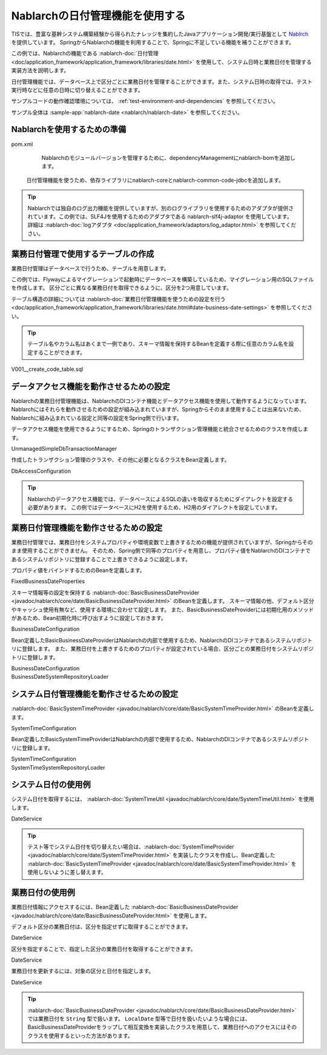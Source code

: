 Nablarchの日付管理機能を使用する
==================================================
TISでは、豊富な基幹システム構築経験から得られたナレッジを集約したJavaアプリケーション開発/実行基盤として `Nablrch <https://fintan.jp/page/1868/>`_ を提供しています。
SpringからNablarchの機能を利用することで、Springに不足している機能を補うことができます。

この例では、Nablarchの機能である :nablarch-doc:`日付管理 <doc/application_framework/application_framework/libraries/date.html>` を使用して、システム日時と業務日付を管理する実装方法を説明します。

日付管理機能では、データベース上で区分ごとに業務日付を管理することができます。また、システム日時の取得では、テスト実行時などに任意の日時に切り替えることができます。

サンプルコードの動作確認環境については、 :ref:`test-environment-and-dependencies` を参照してください。

サンプル全体は :sample-app:`nablarch-date <nablarch/nablarch-date>` を参照してください。

Nablarchを使用するための準備
--------------------------------------------------
pom.xml
  Nablarchのモジュールバージョンを管理するために、dependencyManagementにnablarch-bomを追加します。

  .. literalinclude:: ../../../samples/pom.xml
    :language: xml
    :start-after: nablarch-start
    :end-before: nablarch-end
    :dedent: 4

 日付管理機能を使うため、依存ライブラリにnablarch-coreとnablarch-common-code-jdbcを追加します。

  .. literalinclude:: ../../../samples/nablarch/nablarch-date/pom.xml
    :language: xml
    :start-after: nablarch-start
    :end-before: nablarch-end
    :dedent: 4

.. tip::

  Nablarchでは独自のログ出力機能を提供していますが、別のログライブラリを使用するためのアダプタが提供されています。この例では、SLF4Jを使用するためのアダプタである nablarch-slf4j-adaptor を使用しています。
  詳細は :nablarch-doc:`logアダプタ <doc/application_framework/adaptors/log_adaptor.html>` を参照してください。

業務日付管理で使用するテーブルの作成
--------------------------------------------------
業務日付管理はデータベースで行うため、テーブルを用意します。

この例では、Flywayによるマイグレーションで起動時にデータベースを構築しているため、マイグレーション用のSQLファイルを作成します。
区分ごとに異なる業務日付を取得できるように、区分を2つ用意しています。

テーブル構造の詳細については :nablarch-doc:`業務日付管理機能を使うための設定を行う <doc/application_framework/application_framework/libraries/date.html#date-business-date-settings>` を参照してください。

.. tip::
  テーブル名やカラム名はあくまで一例であり、スキーマ情報を保持するBeanを定義する際に任意のカラム名を設定することができます。

V001__create_code_table.sql
  .. literalinclude:: ../../../samples/nablarch/nablarch-date/src/main/resources/db/migration/V001__create_date_table.sql
    :language: sql

データアクセス機能を動作させるための設定
--------------------------------------------------
Nablarchの業務日付管理機能は、NablarchのDIコンテナ機能とデータアクセス機能を使用して動作するようになっています。Nablarchにはそれらを動作させるための設定が組み込まれていますが、Springからそのまま使用することは出来ないため、Nablarchに組み込まれている設定と同等の設定をSpring側で行います。

データアクセス機能を使用できるようにするため、Springのトランザクション管理機能と統合させるためのクラスを作成します。

UnmanagedSimpleDbTransactionManager
  .. literalinclude:: ../../../samples/nablarch/nablarch-date/src/main/java/keel/nablarch/db/UnmanagedSimpleDbTransactionManager.java
    :language: java
    :start-after: class-start
    :end-before: class-end

作成したトランザクション管理のクラスや、その他に必要となるクラスをBean定義します。

DbAccessConfiguration
  .. literalinclude:: ../../../samples/nablarch/nablarch-date/src/main/java/keel/nablarch/db/DbAccessConfiguration.java
    :language: java
    :start-after: class-start
    :end-before: class-end

.. tip::

  Nablarchのデータアクセス機能では、データベースによるSQLの違いを吸収するためにダイアレクトを設定する必要があります。
  この例ではデータベースにH2を使用するため、H2用のダイアレクトを設定しています。

業務日付管理機能を動作させるための設定
--------------------------------------------------
業務日付管理では、業務日付をシステムプロパティや環境変数で上書きするための機能が提供されていますが、Springからそのまま使用することができません。
そのため、Spring側で同等のプロパティを用意し、プロパティ値をNablarchのDIコンテナであるシステムリポジトリに登録することで上書きできるように設定します。

プロパティ値をバインドするためのBeanを定義します。

FixedBusinessDateProperties
  .. literalinclude:: ../../../samples/nablarch/nablarch-date/src/main/java/keel/nablarch/date/FixedBusinessDateProperties.java
    :language: java
    :start-after: class-start
    :end-before: class-end

スキーマ情報等の設定を保持する :nablarch-doc:`BasicBusinessDateProvider <javadoc/nablarch/core/date/BasicBusinessDateProvider.html>` のBeanを定義します。
スキーマ情報の他、デフォルト区分やキャッシュ使用有無など、使用する環境に合わせて設定します。
また、BasicBusinessDateProviderには初期化用のメソッドがあるため、Bean初期化時に呼び出すように設定しておきます。

BusinessDateConfiguration
  .. literalinclude:: ../../../samples/nablarch/nablarch-date/src/main/java/keel/nablarch/date/BusinessDateConfiguration.java
    :language: java
    :start-after: provider-start
    :end-before: provider-end

Bean定義したBasicBusinessDateProviderはNablarchの内部で使用するため、NablarchのDIコンテナであるシステムリポジトリに登録します。
また、業務日付を上書きするためのプロパティが設定されている場合、区分ごとの業務日付をシステムリポジトリに登録します。

BusinessDateConfiguration
  .. literalinclude:: ../../../samples/nablarch/nablarch-date/src/main/java/keel/nablarch/date/BusinessDateConfiguration.java
    :language: java
    :start-after: repository-bean-start
    :end-before: repository-bean-end

BusinessDateSystemRepositoryLoader
  .. literalinclude:: ../../../samples/nablarch/nablarch-date/src/main/java/keel/nablarch/date/BusinessDateSystemRepositoryLoader.java
    :language: java
    :start-after: class-start
    :end-before: class-end

システム日付管理機能を動作させるための設定
--------------------------------------------------
:nablarch-doc:`BasicSystemTimeProvider <javadoc/nablarch/core/date/BasicSystemTimeProvider.html>` のBeanを定義します。

SystemTimeConfiguration
  .. literalinclude:: ../../../samples/nablarch/nablarch-date/src/main/java/keel/nablarch/date/SystemTimeConfiguration.java
    :language: java
    :start-after: provider-start
    :end-before: provider-end

Bean定義したBasicSystemTimeProviderはNablarchの内部で使用するため、NablarchのDIコンテナであるシステムリポジトリに登録します。

SystemTimeConfiguration
  .. literalinclude:: ../../../samples/nablarch/nablarch-date/src/main/java/keel/nablarch/date/SystemTimeConfiguration.java
    :language: java
    :start-after: repository-bean-start
    :end-before: repository-bean-end

SystemTimeSystemRepositoryLoader
  .. literalinclude:: ../../../samples/nablarch/nablarch-date/src/main/java/keel/nablarch/date/SystemTimeSystemRepositoryLoader.java
    :language: java
    :start-after: class-start
    :end-before: class-end

システム日付の使用例
--------------------------------------------------
システム日付を取得するには、 :nablarch-doc:`SystemTimeUtil <javadoc/nablarch/core/date/SystemTimeUtil.html>` を使用します。

DateService
  .. literalinclude:: ../../../samples/nablarch/nablarch-date/src/main/java/keel/nablarch/DateService.java
    :language: java
    :start-after: sysdate-start
    :end-before: sysdate-end

.. tip::

  テスト等でシステム日付を切り替えたい場合は、:nablarch-doc:`SystemTimeProvider <javadoc/nablarch/core/date/SystemTimeProvider.html>` を実装したクラスを作成し、Bean定義した :nablarch-doc:`BasicSystemTimeProvider <javadoc/nablarch/core/date/BasicSystemTimeProvider.html>` を使用しないように差し替えます。

業務日付の使用例
--------------------------------------------------
業務日付情報にアクセスするには、Bean定義した :nablarch-doc:`BasicBusinessDateProvider <javadoc/nablarch/core/date/BasicBusinessDateProvider.html>` を使用します。

デフォルト区分の業務日付は、区分を指定せずに取得することができます。

DateService
  .. literalinclude:: ../../../samples/nablarch/nablarch-date/src/main/java/keel/nablarch/DateService.java
    :language: java
    :start-after: bizdate-00-start
    :end-before: bizdate-00-end

区分を指定することで、指定した区分の業務日付を取得することができます。

DateService
  .. literalinclude:: ../../../samples/nablarch/nablarch-date/src/main/java/keel/nablarch/DateService.java
    :language: java
    :start-after: bizdate-01-start
    :end-before: bizdate-01-end

業務日付を更新するには、対象の区分と日付を指定します。

DateService
  .. literalinclude:: ../../../samples/nablarch/nablarch-date/src/main/java/keel/nablarch/DateService.java
    :language: java
    :start-after: bizdate-update-start
    :end-before: bizdate-update-end

.. tip::

  :nablarch-doc:`BasicBusinessDateProvider <javadoc/nablarch/core/date/BasicBusinessDateProvider.html>` では業務日付を ``String`` 型で扱います。
  ``LocalDate`` 型等で日付を扱いたいような場合には、 BasicBusinessDateProviderをラップして相互変換を実装したクラスを用意して、業務日付へのアクセスにはそのクラスを使用するといった方法があります。
